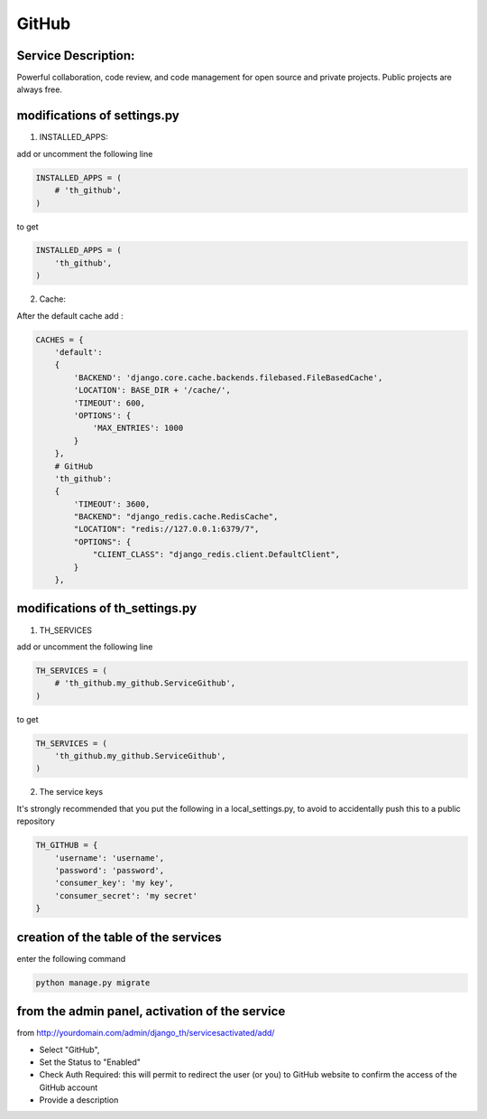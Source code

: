 GitHub
======

Service Description:
--------------------

Powerful collaboration, code review, and code management for open source and private projects. Public projects are always free.

modifications of settings.py
----------------------------

1) INSTALLED_APPS:

add or uncomment the following line

.. code-block:: python

    INSTALLED_APPS = (
        # 'th_github',
    )

to get

.. code-block:: python

    INSTALLED_APPS = (
        'th_github',
    )


2) Cache:

After the default cache add :

.. code-block:: python

    CACHES = {
        'default':
        {
            'BACKEND': 'django.core.cache.backends.filebased.FileBasedCache',
            'LOCATION': BASE_DIR + '/cache/',
            'TIMEOUT': 600,
            'OPTIONS': {
                'MAX_ENTRIES': 1000
            }
        },
        # GitHub
        'th_github':
        {
            'TIMEOUT': 3600,
            "BACKEND": "django_redis.cache.RedisCache",
            "LOCATION": "redis://127.0.0.1:6379/7",
            "OPTIONS": {
                "CLIENT_CLASS": "django_redis.client.DefaultClient",
            }
        },

modifications of th_settings.py
-------------------------------

1) TH_SERVICES

add or uncomment the following line

.. code-block:: python

    TH_SERVICES = (
        # 'th_github.my_github.ServiceGithub',
    )

to get

.. code-block:: python

    TH_SERVICES = (
        'th_github.my_github.ServiceGithub',
    )


2) The service keys

It's strongly recommended that you put the following in a local_settings.py, to avoid to accidentally push this to a public repository


.. code-block:: python

    TH_GITHUB = {
        'username': 'username',
        'password': 'password',
        'consumer_key': 'my key',
        'consumer_secret': 'my secret'
    }

creation of the table of the services
-------------------------------------

enter the following command

.. code-block:: bash

    python manage.py migrate


from the admin panel, activation of the service
-----------------------------------------------

from http://yourdomain.com/admin/django_th/servicesactivated/add/

* Select "GitHub",
* Set the Status to "Enabled"
* Check Auth Required: this will permit to redirect the user (or you) to GitHub website to confirm the access of the GitHub account
* Provide a description

